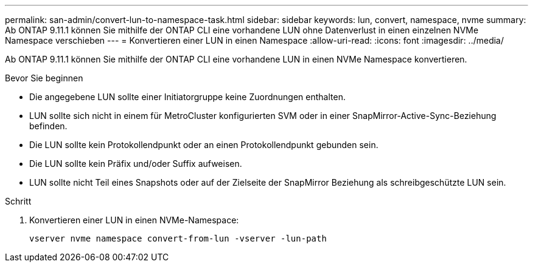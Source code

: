---
permalink: san-admin/convert-lun-to-namespace-task.html 
sidebar: sidebar 
keywords: lun, convert, namespace, nvme 
summary: Ab ONTAP 9.11.1 können Sie mithilfe der ONTAP CLI eine vorhandene LUN ohne Datenverlust in einen einzelnen NVMe Namespace verschieben 
---
= Konvertieren einer LUN in einen Namespace
:allow-uri-read: 
:icons: font
:imagesdir: ../media/


[role="lead"]
Ab ONTAP 9.11.1 können Sie mithilfe der ONTAP CLI eine vorhandene LUN in einen NVMe Namespace konvertieren.

.Bevor Sie beginnen
* Die angegebene LUN sollte einer Initiatorgruppe keine Zuordnungen enthalten.
* LUN sollte sich nicht in einem für MetroCluster konfigurierten SVM oder in einer SnapMirror-Active-Sync-Beziehung befinden.
* Die LUN sollte kein Protokollendpunkt oder an einen Protokollendpunkt gebunden sein.
* Die LUN sollte kein Präfix und/oder Suffix aufweisen.
* LUN sollte nicht Teil eines Snapshots oder auf der Zielseite der SnapMirror Beziehung als schreibgeschützte LUN sein.


.Schritt
. Konvertieren einer LUN in einen NVMe-Namespace:
+
[source, cli]
----
vserver nvme namespace convert-from-lun -vserver -lun-path
----

